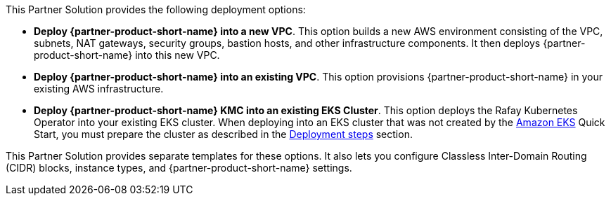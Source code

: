 // Edit this placeholder text as necessary to describe the deployment options.

This Partner Solution provides the following deployment options:

* *Deploy {partner-product-short-name} into a new VPC*. This option builds a new AWS environment consisting of the VPC, subnets, NAT gateways, security groups, bastion hosts, and other infrastructure components. It then deploys {partner-product-short-name} into this new VPC.
* *Deploy {partner-product-short-name} into an existing VPC*. This option provisions {partner-product-short-name} in your existing AWS infrastructure.
* *Deploy {partner-product-short-name} KMC into an existing EKS Cluster*. This option deploys the Rafay Kubernetes Operator into your existing EKS cluster. When deploying into an EKS cluster that was not created by the https://aws.amazon.com/quickstart/architecture/amazon-eks/[Amazon EKS^] Quick Start, you must prepare the cluster as described in the link:#_deployment_steps[Deployment steps] section.

This Partner Solution provides separate templates for these options. It also lets you configure Classless Inter-Domain Routing (CIDR) blocks, instance types, and {partner-product-short-name} settings.
